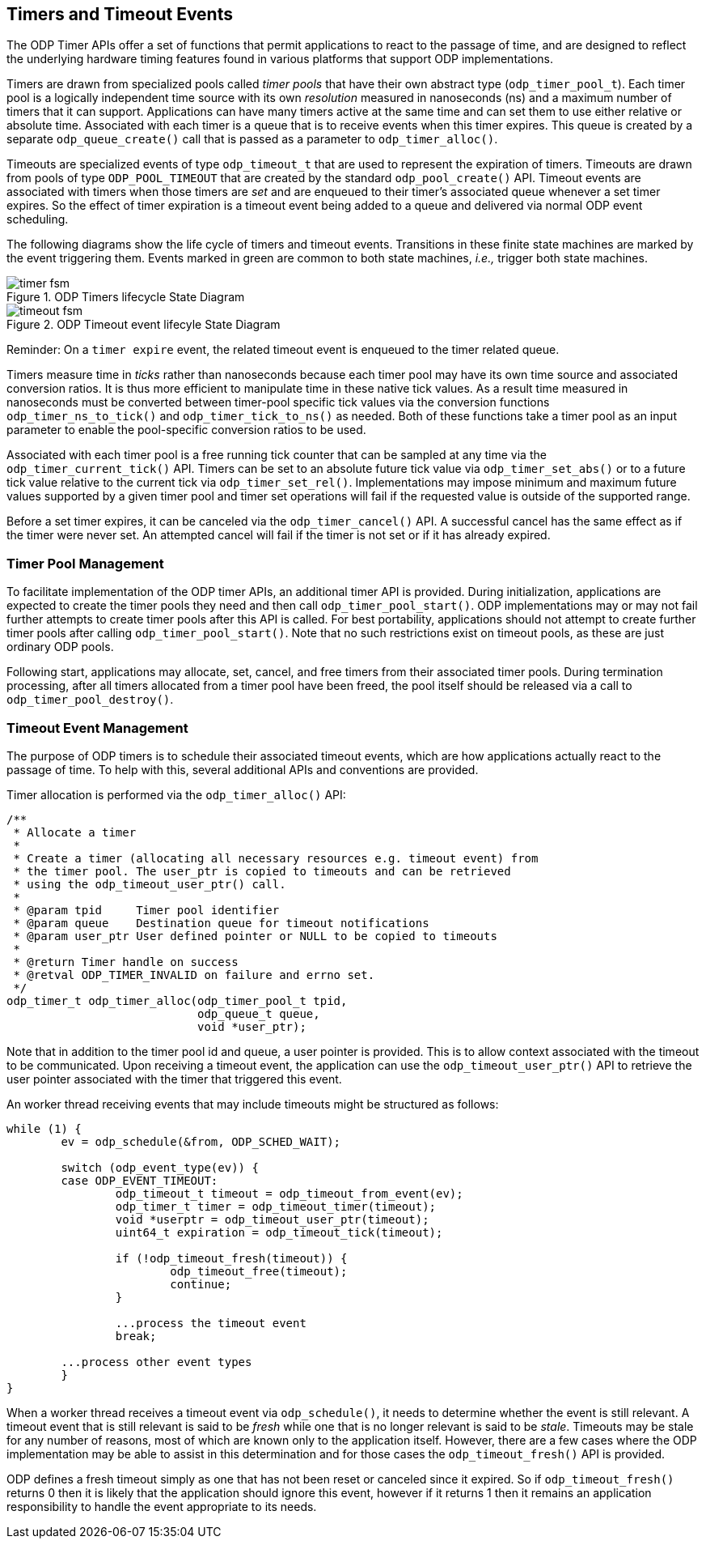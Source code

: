 == Timers and Timeout Events
The ODP Timer APIs offer a set of functions that permit applications to react
to the passage of time, and are designed to reflect the underlying hardware
timing features found in various platforms that support ODP implementations.

Timers are drawn from specialized pools called _timer pools_ that have their
own abstract type (`odp_timer_pool_t`). Each timer pool is a logically
independent time source with its own _resolution_ measured in nanoseconds (ns)
and a maximum number of timers that it can support. Applications can have many
timers active at the same time and can set them to use either relative or
absolute time. Associated with each timer is a queue that is to receive events
when this timer expires. This queue is created by a separate
`odp_queue_create()` call that is passed as a parameter to `odp_timer_alloc()`.

Timeouts are specialized events of type `odp_timeout_t` that are used to
represent the expiration of timers. Timeouts are drawn from pools of type
`ODP_POOL_TIMEOUT` that are created by the standard `odp_pool_create()` API.
Timeout events are associated with timers when those timers are _set_ and are
enqueued to their timer's associated queue whenever a set timer expires. So the
effect of timer expiration is a timeout event being added to a queue and
delivered via normal ODP event scheduling.

The following diagrams show the life cycle of timers and timeout events.
Transitions in these finite state machines are marked by the event
triggering them. Events marked in green are common to both state machines,
_i.e.,_ trigger both state machines.

.ODP Timers lifecycle State Diagram
image::timer_fsm.svg[align="center"]

.ODP Timeout event lifecyle State Diagram
image::timeout_fsm.svg[align="center"]

Reminder:
On a `timer expire` event, the related timeout event is enqueued to the timer
related queue.

Timers measure time in _ticks_ rather than nanoseconds because each timer pool
may have its own time source and associated conversion ratios. It is thus more
efficient to manipulate time in these native tick values. As a result time
measured in nanoseconds must be converted between timer-pool specific tick
values via the conversion functions `odp_timer_ns_to_tick()` and
`odp_timer_tick_to_ns()` as needed.  Both of these functions take a timer pool
as an input parameter to enable the pool-specific conversion ratios to be
used.

Associated with each timer pool is a free running tick counter that can be
sampled at any time via the `odp_timer_current_tick()` API. Timers can be set
to an absolute future tick value via `odp_timer_set_abs()` or to a future tick
value relative to the current tick via `odp_timer_set_rel()`.  Implementations
may impose minimum and maximum future values supported by a given timer pool
and timer set operations will fail if the requested value is outside of the
supported range.

Before a set timer expires, it can be canceled via the `odp_timer_cancel()`
API. A successful cancel has the same effect as if the timer were never set.
An attempted cancel will fail if the timer is not set or if it has already
expired.

=== Timer Pool Management
To facilitate implementation of the ODP timer APIs, an additional timer API is
provided. During initialization, applications are expected to create the timer
pools they need and then call `odp_timer_pool_start()`. ODP implementations
may or may not fail further attempts to create timer pools after this API is
called. For best portability, applications should not attempt to create
further timer pools after calling `odp_timer_pool_start()`. Note that no such
restrictions exist on timeout pools, as these are just ordinary ODP pools.

Following start, applications may allocate, set, cancel, and free timers
from their associated timer pools. During termination processing, after all
timers allocated from a timer pool have been freed, the pool itself should be
released via a call to `odp_timer_pool_destroy()`.

=== Timeout Event Management
The purpose of ODP timers is to schedule their associated timeout events, which
are how applications actually react to the passage of time. To help with this,
several additional APIs and conventions are provided.

Timer allocation is performed via the `odp_timer_alloc()` API:
[source,c]
-----
/**
 * Allocate a timer
 *
 * Create a timer (allocating all necessary resources e.g. timeout event) from
 * the timer pool. The user_ptr is copied to timeouts and can be retrieved
 * using the odp_timeout_user_ptr() call.
 *
 * @param tpid     Timer pool identifier
 * @param queue    Destination queue for timeout notifications
 * @param user_ptr User defined pointer or NULL to be copied to timeouts
 *
 * @return Timer handle on success
 * @retval ODP_TIMER_INVALID on failure and errno set.
 */
odp_timer_t odp_timer_alloc(odp_timer_pool_t tpid,
			    odp_queue_t queue,
			    void *user_ptr);
-----
Note that in addition to the timer pool id and queue, a user pointer is
provided. This is to allow context associated with the timeout to be
communicated. Upon receiving a timeout event, the application can use
the `odp_timeout_user_ptr()` API to retrieve the user pointer associated
with the timer that triggered this event.

An worker thread receiving events that may include timeouts might be structured
as follows:
[source,c]
-----
while (1) {
	ev = odp_schedule(&from, ODP_SCHED_WAIT);

	switch (odp_event_type(ev)) {
	case ODP_EVENT_TIMEOUT:
		odp_timeout_t timeout = odp_timeout_from_event(ev);
		odp_timer_t timer = odp_timeout_timer(timeout);
		void *userptr = odp_timeout_user_ptr(timeout);
		uint64_t expiration = odp_timeout_tick(timeout);

		if (!odp_timeout_fresh(timeout)) {
			odp_timeout_free(timeout);
			continue;
		}

		...process the timeout event
		break;

	...process other event types
	}
}
-----
When a worker thread receives a timeout event via `odp_schedule()`, it needs
to determine whether the event is still relevant. A timeout event that is still
relevant is said to be _fresh_ while one that is no longer relevant is said to
be _stale_. Timeouts may be stale for any number of reasons, most of which are
known only to the application itself. However, there are a few cases where the
ODP implementation may be able to assist in this determination and for those
cases the `odp_timeout_fresh()` API is provided.

ODP defines a fresh timeout simply as one that has not been reset or
canceled since it expired. So if `odp_timeout_fresh()` returns 0 then it is
likely that the application should ignore this event, however if it returns 1
then it remains an application responsibility to handle the event appropriate
to its needs.
